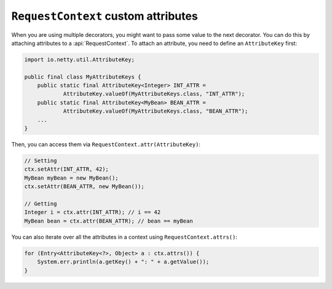 .. _advanced-custom-attribute:

``RequestContext`` custom attributes
====================================

When you are using multiple decorators, you might want to pass some value to the next decorator.
You can do this by attaching attributes to a :api:`RequestContext`. To attach an attribute,
you need to define an ``AttributeKey`` first:

.. code-block:: java

    import io.netty.util.AttributeKey;

    public final class MyAttributeKeys {
        public static final AttributeKey<Integer> INT_ATTR =
                AttributeKey.valueOf(MyAttributeKeys.class, "INT_ATTR");
        public static final AttributeKey<MyBean> BEAN_ATTR =
                AttributeKey.valueOf(MyAttributeKeys.class, "BEAN_ATTR");
        ...
    }

Then, you can access them via ``RequestContext.attr(AttributeKey)``:

.. code-block:: java

    // Setting
    ctx.setAttr(INT_ATTR, 42);
    MyBean myBean = new MyBean();
    ctx.setAttr(BEAN_ATTR, new MyBean());

    // Getting
    Integer i = ctx.attr(INT_ATTR); // i == 42
    MyBean bean = ctx.attr(BEAN_ATTR); // bean == myBean

You can also iterate over all the attributes in a context using ``RequestContext.attrs()``:

.. code-block:: java

    for (Entry<AttributeKey<?>, Object> a : ctx.attrs()) {
        System.err.println(a.getKey() + ": " + a.getValue());
    }

